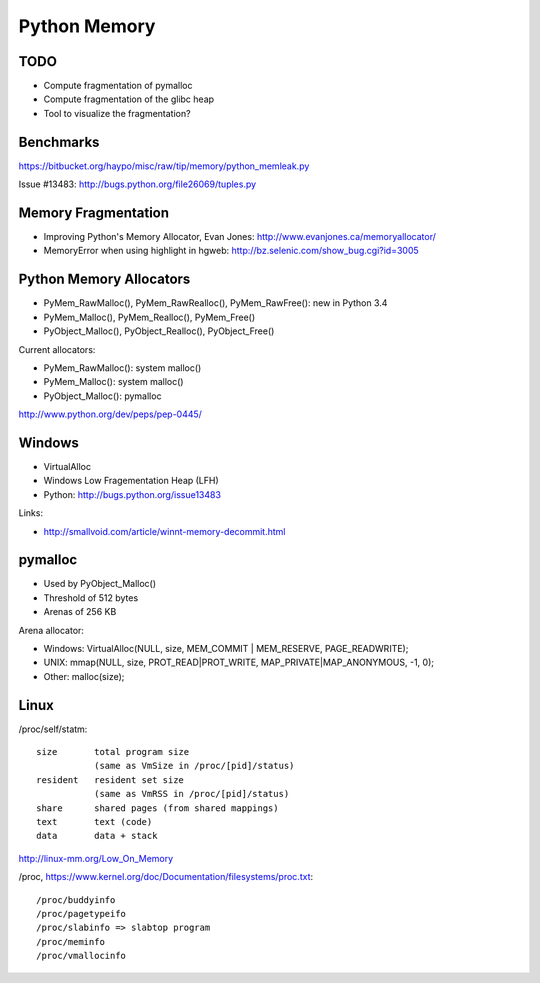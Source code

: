 +++++++++++++
Python Memory
+++++++++++++

TODO
====

* Compute fragmentation of pymalloc
* Compute fragmentation of the glibc heap
* Tool to visualize the fragmentation?

Benchmarks
==========

https://bitbucket.org/haypo/misc/raw/tip/memory/python_memleak.py

Issue #13483:
http://bugs.python.org/file26069/tuples.py


Memory Fragmentation
====================

* Improving Python's Memory Allocator, Evan Jones:
  http://www.evanjones.ca/memoryallocator/
* MemoryError when using highlight in hgweb: http://bz.selenic.com/show_bug.cgi?id=3005


Python Memory Allocators
========================

* PyMem_RawMalloc(), PyMem_RawRealloc(), PyMem_RawFree(): new in Python 3.4
* PyMem_Malloc(), PyMem_Realloc(), PyMem_Free()
* PyObject_Malloc(), PyObject_Realloc(), PyObject_Free()

Current allocators:

* PyMem_RawMalloc(): system malloc()
* PyMem_Malloc(): system malloc()
* PyObject_Malloc(): pymalloc

http://www.python.org/dev/peps/pep-0445/


Windows
=======

* VirtualAlloc
* Windows Low Fragementation Heap (LFH)
* Python: http://bugs.python.org/issue13483

Links:

* http://smallvoid.com/article/winnt-memory-decommit.html

pymalloc
========

* Used by PyObject_Malloc()
* Threshold of 512 bytes
* Arenas of 256 KB

Arena allocator:

* Windows: VirtualAlloc(NULL, size, MEM_COMMIT | MEM_RESERVE, PAGE_READWRITE);
* UNIX: mmap(NULL, size, PROT_READ|PROT_WRITE, MAP_PRIVATE|MAP_ANONYMOUS, -1, 0);
* Other: malloc(size);

Linux
=====

/proc/self/statm::

    size       total program size
               (same as VmSize in /proc/[pid]/status)
    resident   resident set size
               (same as VmRSS in /proc/[pid]/status)
    share      shared pages (from shared mappings)
    text       text (code)
    data       data + stack

http://linux-mm.org/Low_On_Memory

/proc, https://www.kernel.org/doc/Documentation/filesystems/proc.txt::

  /proc/buddyinfo
  /proc/pagetypeifo
  /proc/slabinfo => slabtop program
  /proc/meminfo
  /proc/vmallocinfo

